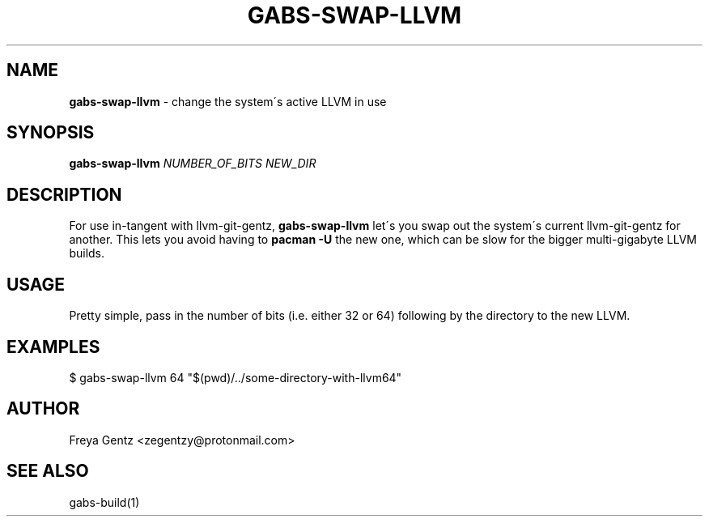 .\" generated with Ronn/v0.7.3
.\" http://github.com/rtomayko/ronn/tree/0.7.3
.
.TH "GABS\-SWAP\-LLVM" "1" "November 2019" "" ""
.
.SH "NAME"
\fBgabs\-swap\-llvm\fR \- change the system\'s active LLVM in use
.
.SH "SYNOPSIS"
\fBgabs\-swap\-llvm\fR \fINUMBER_OF_BITS\fR \fINEW_DIR\fR
.
.SH "DESCRIPTION"
For use in\-tangent with llvm\-git\-gentz, \fBgabs\-swap\-llvm\fR let\'s you swap out the system\'s current llvm\-git\-gentz for another\. This lets you avoid having to \fBpacman \-U\fR the new one, which can be slow for the bigger multi\-gigabyte LLVM builds\.
.
.SH "USAGE"
Pretty simple, pass in the number of bits (i\.e\. either 32 or 64) following by the directory to the new LLVM\.
.
.SH "EXAMPLES"
.
.nf

$ gabs\-swap\-llvm 64 "$(pwd)/\.\./some\-directory\-with\-llvm64"
.
.fi
.
.SH "AUTHOR"
Freya Gentz <zegentzy@protonmail\.com>
.
.SH "SEE ALSO"
gabs\-build(1)

